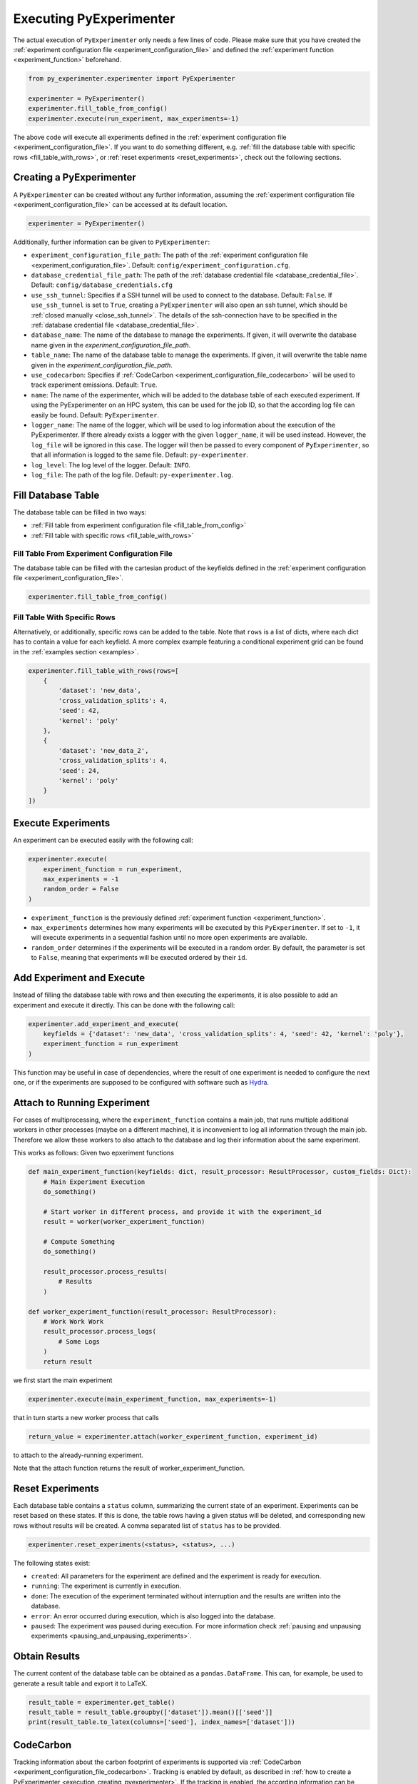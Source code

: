 .. _execution:

============================
Executing PyExperimenter
============================

The actual execution of ``PyExperimenter`` only needs a few lines of code. Please make sure that you have created the :ref:`experiment configuration file <experiment_configuration_file>` and defined the :ref:`experiment function <experiment_function>` beforehand. 

.. code-block:: python

    from py_experimenter.experimenter import PyExperimenter

    experimenter = PyExperimenter()
    experimenter.fill_table_from_config()
    experimenter.execute(run_experiment, max_experiments=-1)

The above code will execute all experiments defined in the :ref:`experiment configuration file <experiment_configuration_file>`. If you want to do something different, e.g. :ref:`fill the database table with specific rows <fill_table_with_rows>`, or :ref:`reset experiments <reset_experiments>`, check out the following sections.

.. _execution_creating_pyexperimenter:

-------------------------
Creating a PyExperimenter
-------------------------

A ``PyExperimenter`` can be created without any further information, assuming the :ref:`experiment configuration file <experiment_configuration_file>` can be accessed at its default location.

.. code-block:: python

    experimenter = PyExperimenter()

Additionally, further information can be given to ``PyExperimenter``:

- ``experiment_configuration_file_path``: The path of the :ref:`experiment configuration file <experiment_configuration_file>`. Default: ``config/experiment_configuration.cfg``.
- ``database_credential_file_path``: The path of the :ref:`database credential file <database_credential_file>`. Default: ``config/database_credentials.cfg``
- ``use_ssh_tunnel``: Specifies if a SSH tunnel will be used to connect to the database. Default: ``False``. If ``use_ssh_tunnel`` is set to ``True``, creating a ``PyExperimenter`` will also open an ssh tunnel, which should be :ref:`closed manually <close_ssh_tunnel>`. The details of the ssh-connection have to be specified in the :ref:`database credential file <database_credential_file>`.
- ``database_name``: The name of the database to manage the experiments. If given, it will overwrite the database name given in the `experiment_configuration_file_path`.
- ``table_name``: The name of the database table to manage the experiments. If given, it will overwrite the table name given in the `experiment_configuration_file_path`.
- ``use_codecarbon``: Specifies if :ref:`CodeCarbon <experiment_configuration_file_codecarbon>` will be used to track experiment emissions. Default: ``True``. 
- ``name``: The name of the experimenter, which will be added to the database table of each executed experiment. If using the PyExperimenter on an HPC system, this can be used for the job ID, so that the according log file can easily be found. Default: ``PyExperimenter``.
- ``logger_name``: The name of the logger, which will be used to log information about the execution of the PyExperimenter. If there already exists a logger with the given ``logger_name``, it will be used instead. However, the ``log_file`` will be ignored in this case. The logger will then be passed to every component of ``PyExperimenter``, so that all information is logged to the same file. Default: ``py-experimenter``.
- ``log_level``: The log level of the logger. Default: ``INFO``.
- ``log_file``: The path of the log file. Default: ``py-experimenter.log``.     

-------------------
Fill Database Table
-------------------

The database table can be filled in two ways:

- :ref:`Fill table from experiment configuration file <fill_table_from_config>`
- :ref:`Fill table with specific rows <fill_table_with_rows>`


.. _fill_table_from_config:

^^^^^^^^^^^^^^^^^^^^^^^^^^^^^^^^^^^^^^^^^^^^^^^^^^^
Fill Table From Experiment Configuration File
^^^^^^^^^^^^^^^^^^^^^^^^^^^^^^^^^^^^^^^^^^^^^^^^^^^

The database table can be filled with the cartesian product of the keyfields defined in the :ref:`experiment configuration file <experiment_configuration_file>`.

.. code-block:: python

    experimenter.fill_table_from_config()


.. _fill_table_with_rows:

^^^^^^^^^^^^^^^^^^^^^^^^^^^^^
Fill Table With Specific Rows
^^^^^^^^^^^^^^^^^^^^^^^^^^^^^

Alternatively, or additionally, specific rows can be added to the table. Note that ``rows`` is a list of dicts, where each dict has to contain a value for each keyfield. A more complex example featuring a conditional experiment grid can be found in the :ref:`examples section <examples>`.

.. code-block:: python

    experimenter.fill_table_with_rows(rows=[
        {
            'dataset': 'new_data', 
            'cross_validation_splits': 4, 
            'seed': 42, 
            'kernel': 'poly'
        },
        {
            'dataset': 'new_data_2', 
            'cross_validation_splits': 4, 
            'seed': 24, 
            'kernel': 'poly'
        }
    ])

.. _execute_experiments:

-------------------
Execute Experiments
-------------------

An experiment can be executed easily with the following call:

.. code-block:: python

    experimenter.execute(
        experiment_function = run_experiment, 
        max_experiments = -1
        random_order = False
    )

- ``experiment_function`` is the previously defined :ref:`experiment function <experiment_function>`.
- ``max_experiments`` determines how many experiments will be executed by this ``PyExperimenter``. If set to ``-1``, it will execute experiments in a sequential fashion until no more open experiments are available.
- ``random_order`` determines if the experiments will be executed in a random order. By default, the parameter is set to ``False``, meaning that experiments will be executed ordered by their ``id``.

.. _add_experiment_and_execute:

--------------------------
Add Experiment and Execute
--------------------------

Instead of filling the database table with rows and then executing the experiments, it is also possible to add an experiment and execute it directly. This can be done with the following call:

.. code-block:: python

    experimenter.add_experiment_and_execute(
        keyfields = {'dataset': 'new_data', 'cross_validation_splits': 4, 'seed': 42, 'kernel': 'poly'},
        experiment_function = run_experiment
    )

This function may be useful in case of dependencies, where the result of one experiment is needed to configure the next one, or if the experiments are supposed to be configured with software such as `Hydra <hydra_>`_.	 

.. _attach:

----------------------------
Attach to Running Experiment
----------------------------

For cases of multiprocessing, where the ``experiment_function`` contains a main job, that runs multiple additional workers in other processes (maybe on a different machine), it is inconvenient to log all information through the main job. Therefore we allow these workers to also attach to the database and log their information about the same experiment. 

This works as follows: Given two epxeriment functions

.. code-block:: python

    def main_experiment_function(keyfields: dict, result_processor: ResultProcessor, custom_fields: Dict):
        # Main Experiment Execution
        do_something()

        # Start worker in different process, and provide it with the experiment_id
        result = worker(worker_experiment_function)

        # Compute Something
        do_something()

        result_processor.process_results(
            # Results
        )

    def worker_experiment_function(result_processor: ResultProcessor):
        # Work Work Work
        result_processor.process_logs(
            # Some Logs 
        )
        return result

we first start the main experiment

.. code-block:: python
    
    experimenter.execute(main_experiment_function, max_experiments=-1)

that in turn starts a new worker process that calls

.. code-block:: python

    return_value = experimenter.attach(worker_experiment_function, experiment_id)

to attach to the already-running experiment. 

Note that the attach function returns the result of worker_experiment_function.

.. _reset_experiments:

-----------------
Reset Experiments
-----------------

Each database table contains a ``status`` column, summarizing the current state of an experiment. Experiments can be reset based on these states. If this is done, the table rows having a given status will be deleted, and corresponding new rows without results will be created. A comma separated list of ``status`` has to be provided.

.. code-block:: python
    
    experimenter.reset_experiments(<status>, <status>, ...)

The following states exist:

- ``created``: All parameters for the experiment are defined and the experiment is ready for execution.
- ``running``: The experiment is currently in execution.
- ``done``: The execution of the experiment terminated without interruption and the results are written into the database.
- ``error``: An error occurred during execution, which is also logged into the database.
- ``paused``: The experiment was paused during execution. For more information check :ref:`pausing and unpausing experiments <pausing_and_unpausing_experiments>`.


.. _obtain_results:

--------------
Obtain Results
--------------

The current content of the database table can be obtained as a ``pandas.DataFrame``. This can, for example, be used to generate a result table and export it to LaTeX.

.. code-block:: python

    result_table = experimenter.get_table()
    result_table = result_table.groupby(['dataset']).mean()[['seed']]
    print(result_table.to_latex(columns=['seed'], index_names=['dataset']))


.. _execution_codecarbon:

----------
CodeCarbon
----------

Tracking information about the carbon footprint of experiments is supported via :ref:`CodeCarbon <experiment_configuration_file_codecarbon>`. Tracking is enabled by default, as described in :ref:`how to create a PyExperimenter <execution_creating_pyexperimenter>`. If the tracking is enabled, the according information can be found in the database table ``<table_name>_codecarbon``, which can be easily accessed with the following call:

.. code-block::

    experimenter.get_codecarbon_table()


.. _pausing_and_unpausing_experiments:

---------------------------------
Pausing and Unpausing Experiments
---------------------------------

For convenience, we support pausing and unpausing experiments. This means that you can use one ``PyExperimenter`` to start an experiment, which will be paused after certain operations. Therefore, it can be resumed later on. Afterwards, depending on the parametrization of ``execute()`` of the ``PyExperimenter`` instance (see :ref:`in Execute Experiments <execute_experiments>`), the experimenter terminates or another experiment will be started. 

To pause an experiment, the experiment function has to return the state ``ExperimentStatus.PAUSED``:

.. code-block:: python

    def run_experiment_until_pause(keyfields: dict, result_processor: ResultProcessor, custom_fields: dict):
        # do something
        
        if some_reason_to_pause:
            return ExperimentStatus.PAUSED
        
        # do further things
        return ExperimentStatus.DONE
    
    experimenter = PyExperimenter()
    experimenter.execute(
        experiment_function=run_experiment_until_pause, 
        max_experiments=1
    )

At a later point in time, the experiment can be unpaused and continued. This can be done by calling ``unpause_experiment()`` on ``PyExperimenter`` instance given the specific ``experiment_id`` of the experiment to continue, together with a separate experiment function, which only contains experiment code to be executed after the pause. Note that only a single ``experiment_id`` can be executed at the same time, i.e. there is no parallelization of unpausing multiple ``experiment_id`` supported.

.. code-block:: python

    def run_experiment_after_pause(keyfields: dict, result_processor: ResultProcessor, custom_fields: dict):
        # do something
        return ExperimentStatus.DONE

    experimenter = PyExperimenter()
    experimenter.unpause_experiment(
        experiment_id=1, 
        experiment_function=run_experiment_after_pause
    )

A complete example on how to pause and continue an experiment can be found in the :ref:`examples section <examples>`.



.. _close_ssh_tunnel:

----------------
Close SSH Tunnel
----------------

If an SSH tunnel was opened during the creation of the ``PyExperimenter``, it has to be closed manually by calling the following method:

.. code-block:: python

    experimenter.execute(...)
    experimenter.close_ssh_tunnel()


.. _hydra: https://hydra.cc/